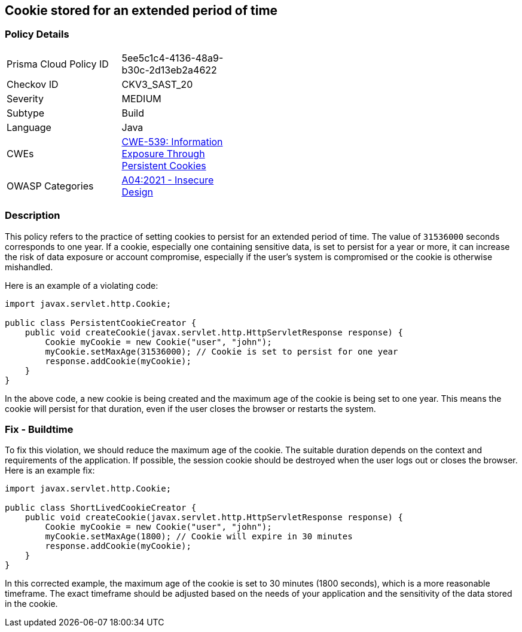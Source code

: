 == Cookie stored for an extended period of time


=== Policy Details 

[width=45%]
[cols="1,1"]
|=== 
|Prisma Cloud Policy ID 
| 5ee5c1c4-4136-48a9-b30c-2d13eb2a4622

|Checkov ID 
|CKV3_SAST_20

|Severity
|MEDIUM

|Subtype
|Build

|Language
|Java

|CWEs
|https://cwe.mitre.org/data/definitions/539.html[CWE-539: Information Exposure Through Persistent Cookies]

|OWASP Categories
|https://owasp.org/Top10/A04_2021-Insecure_Design[A04:2021 - Insecure Design]

|=== 



=== Description


This policy refers to the practice of setting cookies to persist for an extended period of time. The value of `31536000` seconds corresponds to one year. If a cookie, especially one containing sensitive data, is set to persist for a year or more, it can increase the risk of data exposure or account compromise, especially if the user's system is compromised or the cookie is otherwise mishandled.

Here is an example of a violating code:

[source,java]
----
import javax.servlet.http.Cookie;

public class PersistentCookieCreator {
    public void createCookie(javax.servlet.http.HttpServletResponse response) {
        Cookie myCookie = new Cookie("user", "john");
        myCookie.setMaxAge(31536000); // Cookie is set to persist for one year
        response.addCookie(myCookie);
    }
}
----

In the above code, a new cookie is being created and the maximum age of the cookie is being set to one year. This means the cookie will persist for that duration, even if the user closes the browser or restarts the system.

=== Fix - Buildtime

To fix this violation, we should reduce the maximum age of the cookie. The suitable duration depends on the context and requirements of the application. If possible, the session cookie should be destroyed when the user logs out or closes the browser. Here is an example fix:

[source,java]
----
import javax.servlet.http.Cookie;

public class ShortLivedCookieCreator {
    public void createCookie(javax.servlet.http.HttpServletResponse response) {
        Cookie myCookie = new Cookie("user", "john");
        myCookie.setMaxAge(1800); // Cookie will expire in 30 minutes
        response.addCookie(myCookie);
    }
}
----

In this corrected example, the maximum age of the cookie is set to 30 minutes (1800 seconds), which is a more reasonable timeframe. The exact timeframe should be adjusted based on the needs of your application and the sensitivity of the data stored in the cookie.

